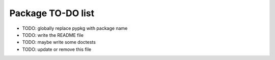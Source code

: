 ====================
 Package TO-DO list
====================

* TODO: globally replace pypkg with package name
* TODO: write the README file
* TODO: maybe write some doctests
* TODO: update or remove this file

